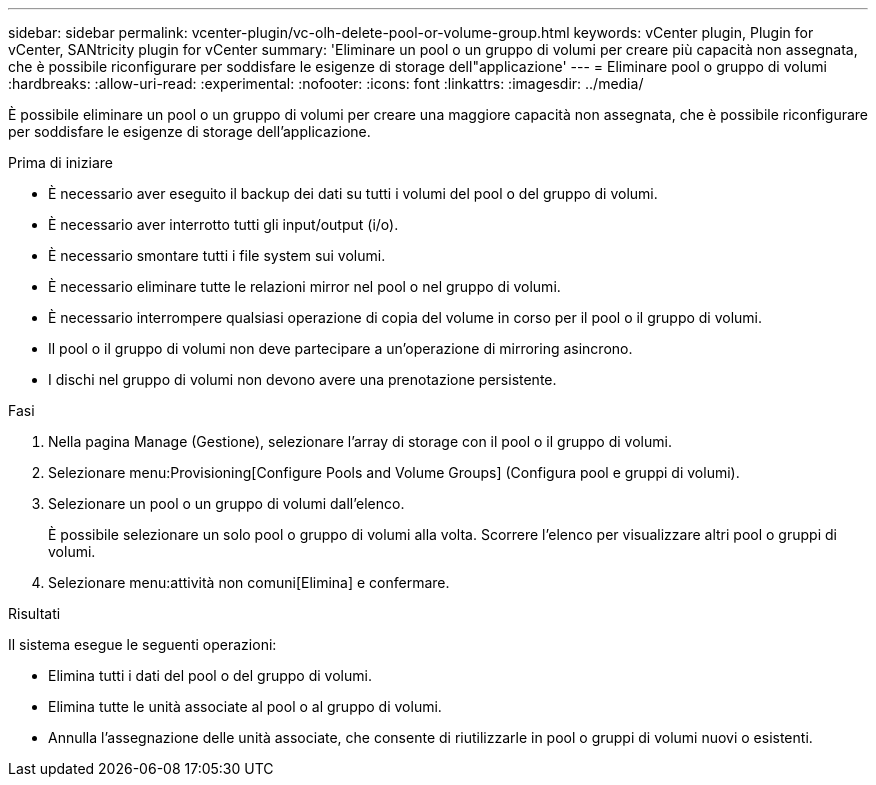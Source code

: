 ---
sidebar: sidebar 
permalink: vcenter-plugin/vc-olh-delete-pool-or-volume-group.html 
keywords: vCenter plugin, Plugin for vCenter, SANtricity plugin for vCenter 
summary: 'Eliminare un pool o un gruppo di volumi per creare più capacità non assegnata, che è possibile riconfigurare per soddisfare le esigenze di storage dell"applicazione' 
---
= Eliminare pool o gruppo di volumi
:hardbreaks:
:allow-uri-read: 
:experimental: 
:nofooter: 
:icons: font
:linkattrs: 
:imagesdir: ../media/


[role="lead"]
È possibile eliminare un pool o un gruppo di volumi per creare una maggiore capacità non assegnata, che è possibile riconfigurare per soddisfare le esigenze di storage dell'applicazione.

.Prima di iniziare
* È necessario aver eseguito il backup dei dati su tutti i volumi del pool o del gruppo di volumi.
* È necessario aver interrotto tutti gli input/output (i/o).
* È necessario smontare tutti i file system sui volumi.
* È necessario eliminare tutte le relazioni mirror nel pool o nel gruppo di volumi.
* È necessario interrompere qualsiasi operazione di copia del volume in corso per il pool o il gruppo di volumi.
* Il pool o il gruppo di volumi non deve partecipare a un'operazione di mirroring asincrono.
* I dischi nel gruppo di volumi non devono avere una prenotazione persistente.


.Fasi
. Nella pagina Manage (Gestione), selezionare l'array di storage con il pool o il gruppo di volumi.
. Selezionare menu:Provisioning[Configure Pools and Volume Groups] (Configura pool e gruppi di volumi).
. Selezionare un pool o un gruppo di volumi dall'elenco.
+
È possibile selezionare un solo pool o gruppo di volumi alla volta. Scorrere l'elenco per visualizzare altri pool o gruppi di volumi.

. Selezionare menu:attività non comuni[Elimina] e confermare.


.Risultati
Il sistema esegue le seguenti operazioni:

* Elimina tutti i dati del pool o del gruppo di volumi.
* Elimina tutte le unità associate al pool o al gruppo di volumi.
* Annulla l'assegnazione delle unità associate, che consente di riutilizzarle in pool o gruppi di volumi nuovi o esistenti.

